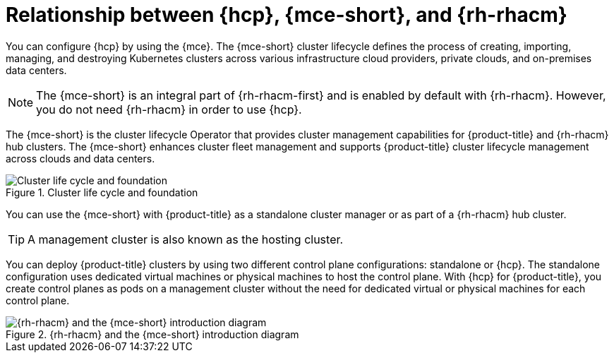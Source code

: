 // Module included in the following assemblies:
//
// * hosted_control_planes/index.adoc

:_mod-docs-content-type: CONCEPT
[id="hcp-mce-acm-relationship-intro_{context}"]
= Relationship between {hcp}, {mce-short}, and {rh-rhacm}

You can configure {hcp} by using the {mce}. The {mce-short} cluster lifecycle defines the process of creating, importing, managing, and destroying Kubernetes clusters across various infrastructure cloud providers, private clouds, and on-premises data centers.

[NOTE]
====
The {mce-short} is an integral part of {rh-rhacm-first} and is enabled by default with {rh-rhacm}. However, you do not need {rh-rhacm} in order to use {hcp}.
====

The {mce-short} is the cluster lifecycle Operator that provides cluster management capabilities for {product-title} and {rh-rhacm} hub clusters. The {mce-short} enhances cluster fleet management and supports {product-title} cluster lifecycle management across clouds and data centers.

.Cluster life cycle and foundation
image::acm-mce-intro-diagram.png[Cluster life cycle and foundation]

You can use the {mce-short} with {product-title} as a standalone cluster manager or as part of a {rh-rhacm} hub cluster.

[TIP]
====
A management cluster is also known as the hosting cluster.
====

You can deploy {product-title} clusters by using two different control plane configurations: standalone or {hcp}. The standalone configuration uses dedicated virtual machines or physical machines to host the control plane. With {hcp} for {product-title}, you create control planes as pods on a management cluster without the need for dedicated virtual or physical machines for each control plane.

.{rh-rhacm} and the {mce-short} introduction diagram
image::rhacm-flow.png[{rh-rhacm} and the {mce-short} introduction diagram]
